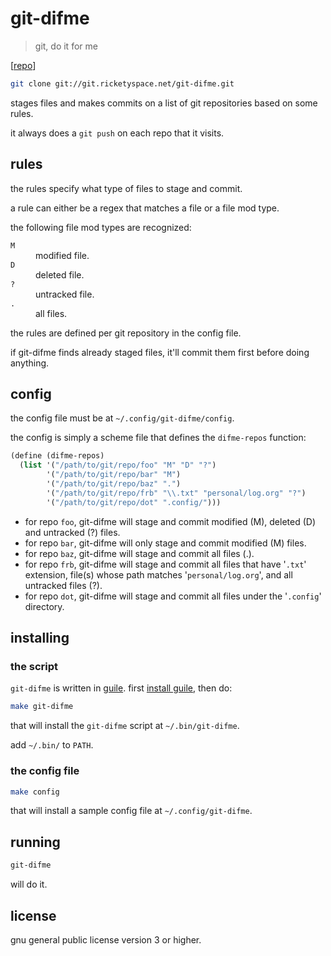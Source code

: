 * git-difme

#+BEGIN_QUOTE
git, do it for me
#+END_QUOTE

[[[https://git.ricketyspace.net/git-difme][repo]]]

#+BEGIN_SRC bash
git clone git://git.ricketyspace.net/git-difme.git
#+END_SRC

stages files and makes commits on a list of git repositories based on
some rules.

it always does a =git push= on each repo that it visits.

** rules
the rules specify what type of files to stage and commit.

a rule can either be a regex that matches a file or a file mod type.

the following file mod types are recognized:

   - =M= :: modified file.
   - =D= :: deleted file.
   - =?= :: untracked file.
   - =.= :: all files.

the rules are defined per git repository in the config file.

if git-difme finds already staged files, it'll commit them first
before doing anything.

** config
the config file must be at =~/.config/git-difme/config=.

the config is simply a scheme file that defines the =difme-repos=
function:

#+BEGIN_SRC scheme
(define (difme-repos)
  (list '("/path/to/git/repo/foo" "M" "D" "?")
        '("/path/to/git/repo/bar" "M")
        '("/path/to/git/repo/baz" ".")
        '("/path/to/git/repo/frb" "\\.txt" "personal/log.org" "?")
        '("/path/to/git/repo/dot" ".config/")))
#+END_SRC

- for repo ~foo~, git-difme will stage and commit modified (M), deleted
  (D) and untracked (?) files.
- for repo ~bar~, git-difme will only stage and commit modified (M)
  files.
- for repo ~baz~, git-difme will stage and commit all files (.).
- for repo ~frb~, git-difme will stage and commit all files that have
  '=.txt=' extension, file(s) whose path matches '=personal/log.org=', and
  all untracked files (?).
- for repo ~dot~, git-difme will stage and commit all files under the
  '=.config=' directory.

** installing
*** the script

=git-difme= is written in [[https://gnu.org/s/guile][guile]]. first [[https://ricketyspace.net/git-difme/install-guile][install guile]], then do:

#+BEGIN_SRC bash
make git-difme
#+END_SRC

that will install the =git-difme= script at =~/.bin/git-difme=.

add =~/.bin/= to =PATH=.

*** the config file

#+BEGIN_SRC bash
make config
#+END_SRC

that will install a sample config file at =~/.config/git-difme=.

** running

#+BEGIN_SRC bash
git-difme
#+END_SRC

will do it.

** license
gnu general public license version 3 or higher.
